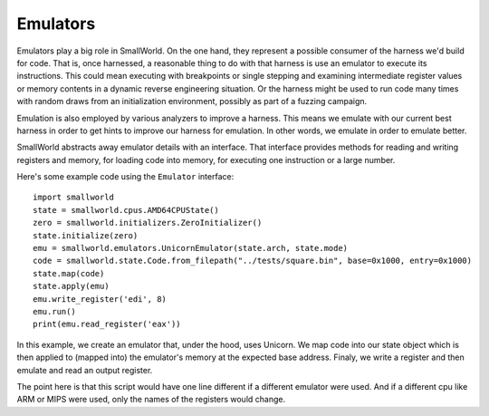 .. _emulators:

Emulators
---------

Emulators play a big role in SmallWorld. On the one hand, they
represent a possible consumer of the harness we'd build for code.
That is, once harnessed, a reasonable thing to do with that harness is
use an emulator to execute its instructions.  This could mean
executing with breakpoints or single stepping and examining
intermediate register values or memory contents in a dynamic reverse
engineering situation. Or the harness might be used to run code many
times with random draws from an initialization environment, possibly
as part of a fuzzing campaign.

Emulation is also employed by various analyzers to improve a
harness. This means we emulate with our current best harness in order
to get hints to improve our harness for emulation.  In other words, we
emulate in order to emulate better.

SmallWorld abstracts away emulator details with an interface.  That
interface provides methods for reading and writing registers and
memory, for loading code into memory, for executing one instruction or
a large number.

Here's some example code using the ``Emulator`` interface::

   import smallworld
   state = smallworld.cpus.AMD64CPUState()
   zero = smallworld.initializers.ZeroInitializer()
   state.initialize(zero)
   emu = smallworld.emulators.UnicornEmulator(state.arch, state.mode)
   code = smallworld.state.Code.from_filepath("../tests/square.bin", base=0x1000, entry=0x1000)
   state.map(code)
   state.apply(emu)
   emu.write_register('edi', 8)
   emu.run()
   print(emu.read_register('eax'))

In this example, we create an emulator that, under the hood, uses Unicorn. We map
code into our state object which is then applied to (mapped into) the
emulator's memory at the expected base address. Finaly, we write a
register and then emulate and read an output register.

The point here is that this script would have one line different if a
different emulator were used.  And if a different cpu like ARM or MIPS
were used, only the names of the registers would change.

